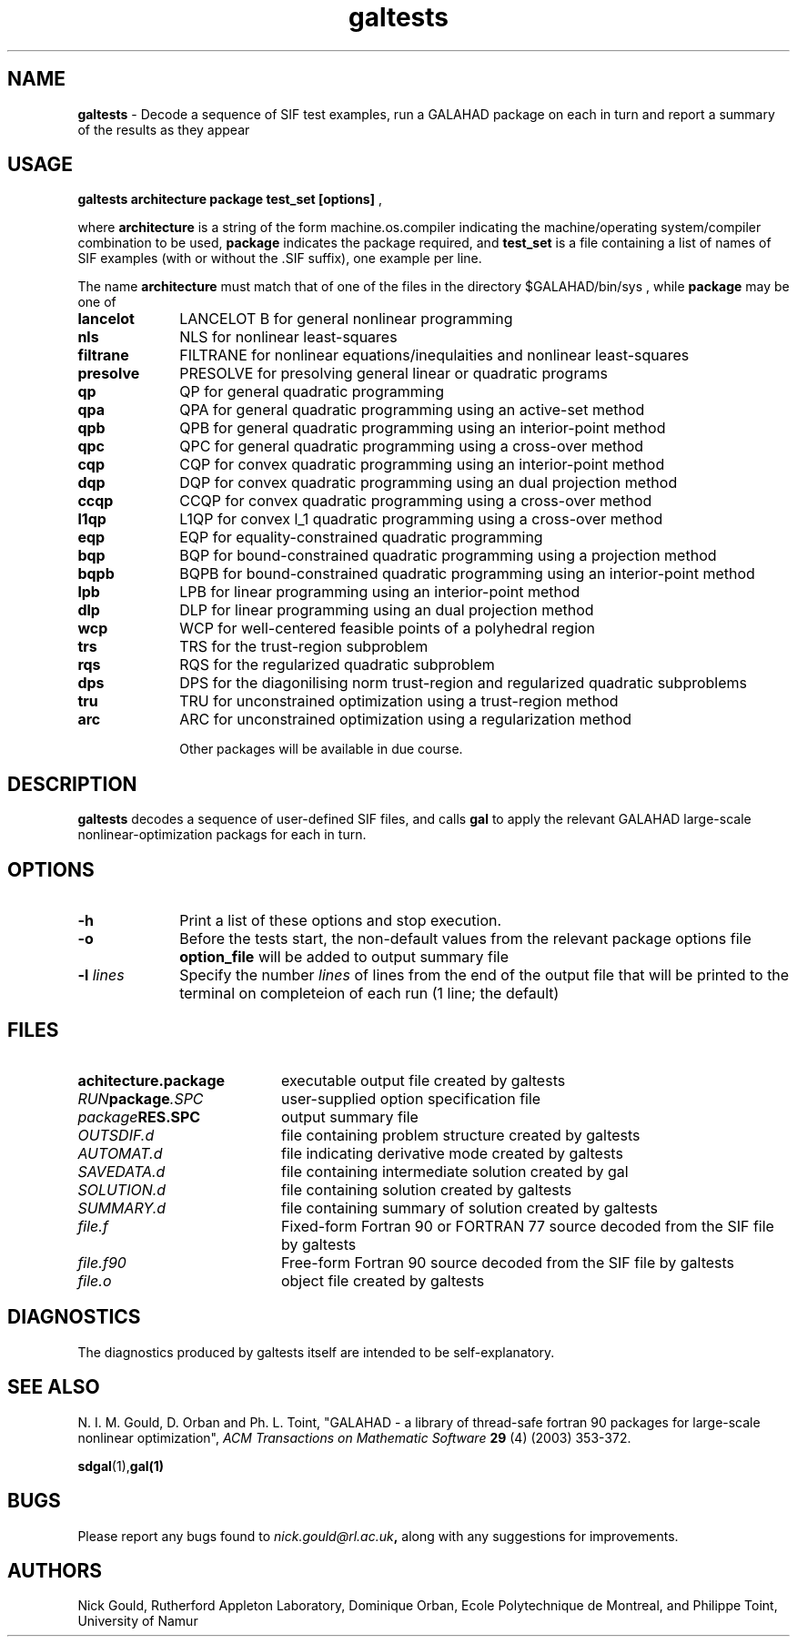 .TH galtests 1
.SH NAME
\fBgaltests\fR \- Decode a sequence of SIF test examples, run
a GALAHAD package on each in turn and report a summary of the results
as they appear
.SH USAGE
.B galtests architecture package test_set [options]
,

where
.B architecture
is a string of the form machine.os.compiler
indicating the machine/operating system/compiler combination to be used,
.B package
indicates the package required, and
.B test_set
is a file containing a list of names of SIF examples (with or without the .SIF suffix), one example per line.

The name
.B architecture
must match that of one of the files in the directory
$GALAHAD/bin/sys ,
while
.B package
may be one of
.LP
.TP 1i
.BI lancelot
LANCELOT B for general nonlinear programming
.TP
.BI nls
NLS for nonlinear least-squares
.TP
.BI filtrane
FILTRANE for nonlinear equations/inequlaities and nonlinear least-squares
.TP
.BI presolve
PRESOLVE for presolving general linear or quadratic programs
.TP
.BI qp
QP for general quadratic programming
.TP
.BI qpa
QPA for general quadratic programming using an active-set method
.TP
.BI qpb
QPB for general quadratic programming using an interior-point method
.TP
.BI qpc
QPC for general quadratic programming using a cross-over method
.TP
.BI cqp
CQP for convex quadratic programming using an interior-point method
.TP
.BI dqp
DQP for convex quadratic programming using an dual projection method
.TP
.BI ccqp
CCQP for convex quadratic programming using a cross-over method
.TP
.BI l1qp
L1QP for convex l_1 quadratic programming using a cross-over method
.TP
.BI eqp
EQP for equality-constrained quadratic programming
.TP
.BI bqp
BQP for bound-constrained quadratic programming using a projection method
.TP
.BI bqpb
BQPB for bound-constrained quadratic programming using an interior-point method
.TP
.BI lpb
LPB for linear programming using an interior-point method
.TP
.BI dlp
DLP for linear programming using an dual projection method
.TP
.BI wcp
WCP for well-centered feasible points of a polyhedral region
.TP
.BI trs
TRS for the trust-region subproblem
.TP
.BI rqs
RQS for the regularized quadratic subproblem
.TP
.BI dps
DPS for the diagonilising norm trust-region and regularized quadratic subproblems
.TP
.BI tru
TRU for unconstrained optimization using a trust-region method
.TP
.BI arc
ARC for unconstrained optimization using a regularization method

Other packages will be available in due course.

.SH DESCRIPTION
.LP
.B galtests
decodes a sequence of user-defined SIF files, and calls
.B gal
to apply the relevant GALAHAD large-scale nonlinear-optimization
packags for each in turn.
.SH OPTIONS
.LP
.TP 1i
.B \-h
Print a list of these options and stop execution.
.TP 1i
.B \-o
Before the tests start, the non-default values from the relevant package
options file
.B option_file
will be added to output summary file
.TP
.BI \-l " lines"
Specify the number
.IR lines
of lines from the end of the output file that will be printed to the
terminal on completeion of each run
(1 line; the default)
.SH FILES
.TP 20
.BI achitecture.package
executable output file created by galtests
.TP
.IB RUN package .SPC
user-supplied option specification file
.TP
.IB package RES.SPC
output summary file
.TP
.IB OUTSDIF.d
file containing problem structure created by galtests
.TP
.IB AUTOMAT.d
file indicating derivative mode created by galtests
.TP
.IB SAVEDATA.d
file containing intermediate solution created by gal
.TP
.IB SOLUTION.d
file containing solution created by galtests
.TP
.IB SUMMARY.d
file containing summary of solution created by galtests
.TP
.IB file.f
Fixed-form Fortran 90 or FORTRAN 77 source decoded from the SIF file
by galtests
.TP
.IB file.f90
Free-form Fortran 90 source decoded from the SIF file by galtests
.TP
.IB file.o
object file created by galtests
.SH DIAGNOSTICS
The diagnostics produced by galtests itself are intended to be self-explanatory.
.SH "SEE ALSO"

N. I. M. Gould, D. Orban and Ph. L. Toint,
"GALAHAD - a library of thread-safe fortran 90 packages for large-scale
nonlinear optimization",
.I ACM Transactions on Mathematic Software
.B 29
(4)
(2003) 353-372.

.BR sdgal (1), gal(1)
.SH BUGS
Please report any bugs found to
.IB nick.gould@rl.ac.uk ,
along with any suggestions for improvements.
.SH AUTHORS
Nick Gould, Rutherford Appleton Laboratory,
Dominique Orban, Ecole Polytechnique de Montreal,
and
Philippe Toint, University of Namur
